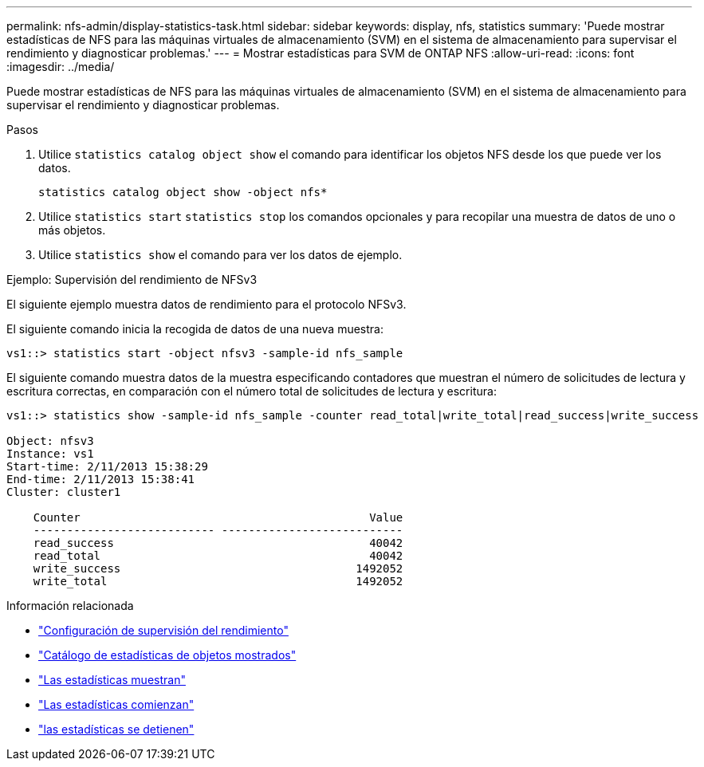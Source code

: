 ---
permalink: nfs-admin/display-statistics-task.html 
sidebar: sidebar 
keywords: display, nfs, statistics 
summary: 'Puede mostrar estadísticas de NFS para las máquinas virtuales de almacenamiento (SVM) en el sistema de almacenamiento para supervisar el rendimiento y diagnosticar problemas.' 
---
= Mostrar estadísticas para SVM de ONTAP NFS
:allow-uri-read: 
:icons: font
:imagesdir: ../media/


[role="lead"]
Puede mostrar estadísticas de NFS para las máquinas virtuales de almacenamiento (SVM) en el sistema de almacenamiento para supervisar el rendimiento y diagnosticar problemas.

.Pasos
. Utilice `statistics catalog object show` el comando para identificar los objetos NFS desde los que puede ver los datos.
+
`statistics catalog object show -object nfs*`

. Utilice `statistics start` `statistics stop` los comandos opcionales y para recopilar una muestra de datos de uno o más objetos.
. Utilice `statistics show` el comando para ver los datos de ejemplo.


.Ejemplo: Supervisión del rendimiento de NFSv3
El siguiente ejemplo muestra datos de rendimiento para el protocolo NFSv3.

El siguiente comando inicia la recogida de datos de una nueva muestra:

[listing]
----
vs1::> statistics start -object nfsv3 -sample-id nfs_sample
----
El siguiente comando muestra datos de la muestra especificando contadores que muestran el número de solicitudes de lectura y escritura correctas, en comparación con el número total de solicitudes de lectura y escritura:

[listing]
----

vs1::> statistics show -sample-id nfs_sample -counter read_total|write_total|read_success|write_success

Object: nfsv3
Instance: vs1
Start-time: 2/11/2013 15:38:29
End-time: 2/11/2013 15:38:41
Cluster: cluster1

    Counter                                           Value
    --------------------------- ---------------------------
    read_success                                      40042
    read_total                                        40042
    write_success                                   1492052
    write_total                                     1492052
----
.Información relacionada
* link:../performance-config/index.html["Configuración de supervisión del rendimiento"]
* link:https://docs.netapp.com/us-en/ontap-cli/statistics-catalog-object-show.html["Catálogo de estadísticas de objetos mostrados"^]
* link:https://docs.netapp.com/us-en/ontap-cli/statistics-show.html["Las estadísticas muestran"^]
* link:https://docs.netapp.com/us-en/ontap-cli/statistics-start.html["Las estadísticas comienzan"^]
* link:https://docs.netapp.com/us-en/ontap-cli/statistics-stop.html["las estadísticas se detienen"^]

